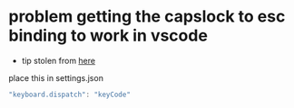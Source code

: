 * problem getting the capslock to esc binding to work in vscode
- tip stolen from [[https://github.com/VSCodeVim/Vim/issues/854#issuecomment-316646622][here]]
place this in settings.json
#+BEGIN_SRC js
"keyboard.dispatch": "keyCode"
#+END_SRC